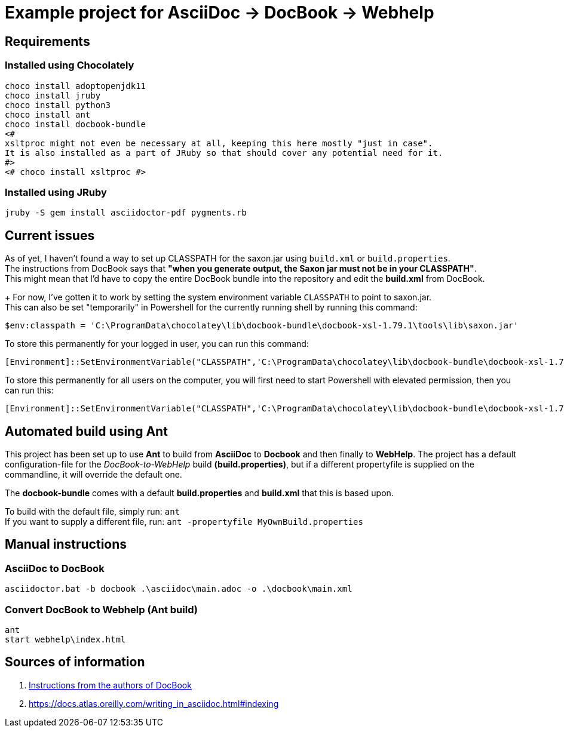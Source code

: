 = Example project for AsciiDoc -> DocBook -> Webhelp

== Requirements

=== Installed using Chocolately

[source,powershell]
----
choco install adoptopenjdk11
choco install jruby
choco install python3
choco install ant
choco install docbook-bundle
<# 
xsltproc might not even be necessary at all, keeping this here mostly "just in case".
It is also installed as a part of JRuby so that should cover any potential need for it. 
#>
<# choco install xsltproc #>
----

=== Installed using JRuby

[source,bash]
----
jruby -S gem install asciidoctor-pdf pygments.rb
----

== Current issues

As of yet, I haven't found a way to set up CLASSPATH for the saxon.jar using `build.xml` or `build.properties`. +
The instructions from DocBook says that *"when you generate output, the Saxon jar must not be in your CLASSPATH"*. +
This might mean that I'd have to copy the entire DocBook bundle into the repository and edit the *build.xml* from DocBook.
+
For now, I've gotten it to work by setting the system environment variable `CLASSPATH` to point to saxon.jar. +
This can also be set "temporarily" in Powershell for the currently running shell by running this command:

[source,powershell]
----
$env:classpath = 'C:\ProgramData\chocolatey\lib\docbook-bundle\docbook-xsl-1.79.1\tools\lib\saxon.jar'
----

To store this permanently for your logged in user, you can run this command:

[source,powershell]
----
[Environment]::SetEnvironmentVariable("CLASSPATH",'C:\ProgramData\chocolatey\lib\docbook-bundle\docbook-xsl-1.79.1\tools\lib\saxon.jar',"User")
----

To store this permanently for all users on the computer, you will first need to start Powershell with elevated permission, then you can run this:

[source,powershell]
----
[Environment]::SetEnvironmentVariable("CLASSPATH",'C:\ProgramData\chocolatey\lib\docbook-bundle\docbook-xsl-1.79.1\tools\lib\saxon.jar',"Machine")
----

== Automated build using Ant

This project has been set up to use *Ant* to build from *AsciiDoc* to *Docbook* and then finally to *WebHelp*.
The project has a default configuration-file for the _DocBook-to-WebHelp_ build *(build.properties)*, but if a different propertyfile is supplied on the commandline, it will override the default one.

The *docbook-bundle* comes with a default *build.properties* and *build.xml* that this is based upon.

To build with the default file, simply run: `ant` +
If you want to supply a different file, run: `ant -propertyfile MyOwnBuild.properties`

== Manual instructions

===  AsciiDoc to DocBook

[source,powershell]
----
asciidoctor.bat -b docbook .\asciidoc\main.adoc -o .\docbook\main.xml
----

=== Convert DocBook to Webhelp (Ant build)

[source,powershell]
----
ant
start webhelp\index.html
----

== Sources of information

. https://cdn.docbook.org/release/xsl/1.79.2/webhelp/docs/ch02s01.html[Instructions from the authors of DocBook]
. https://docs.atlas.oreilly.com/writing_in_asciidoc.html#indexing